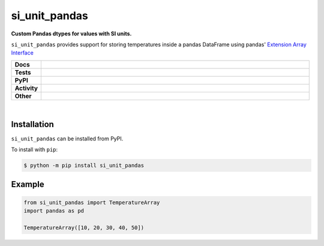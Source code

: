 ****************
si_unit_pandas
****************

.. start short_desc

**Custom Pandas dtypes for values with SI units.**

.. end short_desc

``si_unit_pandas`` provides support for storing temperatures inside a pandas DataFrame using pandas' `Extension Array Interface <https://pandas.pydata.org/docs/reference/api/pandas.api.extensions.ExtensionArray.html#pandas.api.extensions.ExtensionArray>`_

.. start shields

.. list-table::
	:stub-columns: 1
	:widths: 10 90

	* - Docs
	  - |docs| |docs_check|
	* - Tests
	  - |travis| |actions_windows| |actions_macos| |coveralls| |codefactor|
	* - PyPI
	  - |pypi-version| |supported-versions| |supported-implementations| |wheel|
	* - Activity
	  - |commits-latest| |commits-since| |maintained|
	* - Other
	  - |license| |language| |requires| |pre_commit|

.. |docs| image:: https://img.shields.io/readthedocs/si_unit_pandas/latest?logo=read-the-docs
	:target: https://si_unit_pandas.readthedocs.io/en/latest/?badge=latest
	:alt: Documentation Status

.. |docs_check| image:: https://github.com/domdfcoding/si_unit_pandas/workflows/Docs%20Check/badge.svg
	:target: https://github.com/domdfcoding/si_unit_pandas/actions?query=workflow%3A%22Docs+Check%22
	:alt: Docs Check Status

.. |travis| image:: https://img.shields.io/travis/com/domdfcoding/si_unit_pandas/master?logo=travis
	:target: https://travis-ci.com/domdfcoding/si_unit_pandas
	:alt: Travis Build Status

.. |actions_windows| image:: https://github.com/domdfcoding/si_unit_pandas/workflows/Windows%20Tests/badge.svg
	:target: https://github.com/domdfcoding/si_unit_pandas/actions?query=workflow%3A%22Windows+Tests%22
	:alt: Windows Tests Status

.. |actions_macos| image:: https://github.com/domdfcoding/si_unit_pandas/workflows/macOS%20Tests/badge.svg
	:target: https://github.com/domdfcoding/si_unit_pandas/actions?query=workflow%3A%22macOS+Tests%22
	:alt: macOS Tests Status

.. |requires| image:: https://requires.io/github/domdfcoding/si_unit_pandas/requirements.svg?branch=master
	:target: https://requires.io/github/domdfcoding/si_unit_pandas/requirements/?branch=master
	:alt: Requirements Status

.. |coveralls| image:: https://img.shields.io/coveralls/github/domdfcoding/si_unit_pandas/master?logo=coveralls
	:target: https://coveralls.io/github/domdfcoding/si_unit_pandas?branch=master
	:alt: Coverage

.. |codefactor| image:: https://img.shields.io/codefactor/grade/github/domdfcoding/si_unit_pandas?logo=codefactor
	:target: https://www.codefactor.io/repository/github/domdfcoding/si_unit_pandas
	:alt: CodeFactor Grade

.. |pypi-version| image:: https://img.shields.io/pypi/v/si_unit_pandas
	:target: https://pypi.org/project/si_unit_pandas/
	:alt: PyPI - Package Version

.. |supported-versions| image:: https://img.shields.io/pypi/pyversions/si_unit_pandas?logo=python&logoColor=white
	:target: https://pypi.org/project/si_unit_pandas/
	:alt: PyPI - Supported Python Versions

.. |supported-implementations| image:: https://img.shields.io/pypi/implementation/si_unit_pandas
	:target: https://pypi.org/project/si_unit_pandas/
	:alt: PyPI - Supported Implementations

.. |wheel| image:: https://img.shields.io/pypi/wheel/si_unit_pandas
	:target: https://pypi.org/project/si_unit_pandas/
	:alt: PyPI - Wheel

.. |license| image:: https://img.shields.io/github/license/domdfcoding/si_unit_pandas
	:target: https://github.com/domdfcoding/si_unit_pandas/blob/master/LICENSE
	:alt: License

.. |language| image:: https://img.shields.io/github/languages/top/domdfcoding/si_unit_pandas
	:alt: GitHub top language

.. |commits-since| image:: https://img.shields.io/github/commits-since/domdfcoding/si_unit_pandas/v0.0.1
	:target: https://github.com/domdfcoding/si_unit_pandas/pulse
	:alt: GitHub commits since tagged version

.. |commits-latest| image:: https://img.shields.io/github/last-commit/domdfcoding/si_unit_pandas
	:target: https://github.com/domdfcoding/si_unit_pandas/commit/master
	:alt: GitHub last commit

.. |maintained| image:: https://img.shields.io/maintenance/yes/2020
	:alt: Maintenance

.. |pre_commit| image:: https://img.shields.io/badge/pre--commit-enabled-brightgreen?logo=pre-commit&logoColor=white
	:target: https://github.com/pre-commit/pre-commit
	:alt: pre-commit

.. end shields

|

Installation
--------------

.. start installation

``si_unit_pandas`` can be installed from PyPI.

To install with ``pip``:

.. code-block:: bash

	$ python -m pip install si_unit_pandas

.. end installation

Example
------------

.. code-block:: python

	from si_unit_pandas import TemperatureArray
	import pandas as pd

	TemperatureArray([10, 20, 30, 40, 50])
